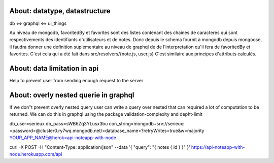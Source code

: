 About: datatype, datastructure
-------------------------------
db <=> graphql <=> ui_things

Au niveau de mongodb, favoritedBy et favorites sont des listes 
contenant des chaines de caracteres qui sont respectivements des
identifiants d'utilisateurs et de notes. 
Donc depuis le schema fournit à mongodb depuis mongoose, il faudra
donner une definition suplémentaire au niveau de graphql de 
de l'interpretation qu'il fera de favoritedBy et favorites.
C'est cela qui a été fait dans src/resolvers/{note.js, user.js}
C'est similaire aux principes d'attributs calculés.

About: data limitation in api
-----------------------------
Help to prevent user from sending enough request to the server

About: overly nested querie in graphql
--------------------------------------
If we don"t prevent overly nested query user can write a query over nested
that can required a lot of computation to be returned.
We can do this in graphql using the package validation-complexity and depht-limit

db_user=serieux
db_pass=sWB6Zq3YLusx3bu
con_string=mongodb+srv://serieux:<password>@cluster0.ry7wq.mongodb.net/<database_name>?retryWrites=true&w=majority
YOUR_APP_NAME@herok=api-noteapp-with-node


curl \
-X POST \
-H "Content-Type: application/json" \
--data '{ "query": "{ notes { id } }" }' \
https://api-noteapp-with-node.herokuapp.com/api
